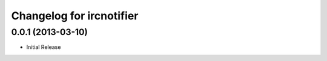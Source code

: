 Changelog for ircnotifier
=========================


0.0.1 (2013-03-10)
------------------

- Initial Release
